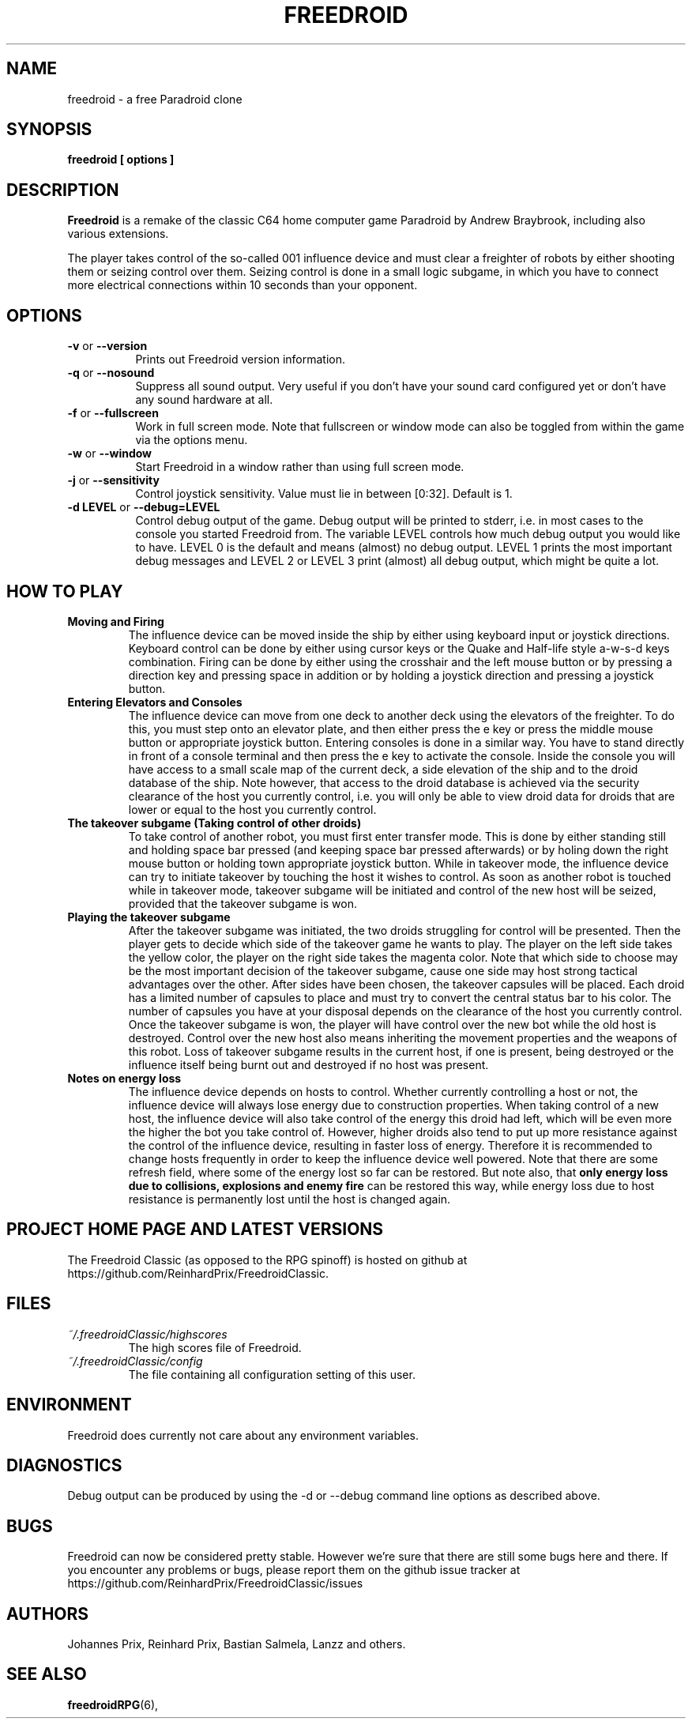 .\" Process this file with
.\" groff -man -Tascii freedroid.6
.\"
.\" Or even better, use
.\"
.\"    man -l freedroid.6
.\"
.\" to test the local copy of the man page source file.
.\"
.TH FREEDROID 6 "MARCH 2003" Linux "User Manuals"
.SH NAME
freedroid \- a free Paradroid clone
.\"
.\"
.\"
.\"
.\"
.SH SYNOPSIS
.B freedroid [ options
.B ]
.SH DESCRIPTION
.B Freedroid
is a remake of the classic C64 home computer game Paradroid by Andrew Braybrook, including
also various extensions.
.\" While the original in-game graphics and game screen size from the C64 version are still the
.\" default, we have also chosen to offer an additional theme with improved graphics,
.\" additional background music and also animated 3d versions of the droids in the game.

The player takes control of the so-called 001 influence device and must clear a freighter
of robots by either shooting them or seizing control over them.
Seizing control is done in a small logic subgame, in which you have to connect more
electrical connections within 10 seconds than your opponent.
.\"
.\"
.\"
.\"
.\"
.SH OPTIONS
.TP 8
.B -v \fRor\fB --version
Prints out Freedroid version information.
.TP 8
.B -q \fRor\fB --nosound
Suppress all sound output.
Very useful if you don't have your sound card configured yet or
don't have any sound hardware at all.
.TP 8
.B -f \fRor\fB --fullscreen
Work in full screen mode.
Note that fullscreen or window mode can also be toggled from within the game via the options
menu.
.TP 8
.B -w \fRor\fB --window
Start Freedroid in a window rather than using full screen mode.
.TP 8
.B -j \fRor\fB --sensitivity
Control joystick sensitivity. Value must lie in between [0:32]. Default is 1.
.TP 8
.B -d LEVEL \fRor\fB --debug=LEVEL
Control debug output of the game.  Debug output will be printed to
stderr, i.e. in most cases to the console you started Freedroid from.  The variable LEVEL
controls how much debug output you would like to have.  LEVEL 0 is the default and means (almost)
no debug output.  LEVEL 1 prints the most important debug messages and LEVEL 2 or LEVEL 3 print
(almost) all debug output, which might be quite a lot.
.\"
.\"
.\"
.\"
.\"
.SH HOW TO PLAY
.B Moving and Firing
.RS
The influence device can be moved inside the ship by either using keyboard input or joystick directions.
Keyboard control can be done by either using cursor keys or the Quake and Half-life style a-w-s-d keys combination.
Firing can be done by either using the crosshair and the left mouse button or by pressing a direction key and pressing
space in addition or by holding a joystick direction and pressing a joystick button.
.RE
.B Entering Elevators and Consoles
.RS
The influence device can move from one deck to another deck using the elevators of the freighter.
To do this, you must step onto an elevator plate, and then either press the e key or press the middle mouse button or appropriate joystick button.
Entering consoles is done in a similar way.  You have to stand directly in front of a console terminal and then press the e key to activate the console.
Inside the console you will have access to a small scale map of the current deck, a side elevation of the ship and to the droid database of the ship.  Note however, that access to the droid database is achieved via the security clearance of the host you currently control, i.e. you will only be able to view droid data for droids that are lower or equal to the host you currently control.
.RE
.B The takeover subgame (Taking control of other droids)
.RS
To take control of another robot, you must first enter transfer mode.  This is done by either standing still and holding space bar pressed (and keeping space bar pressed afterwards) or by holing down the right mouse button or holding town appropriate joystick button.  While in takeover mode, the influence device can try to initiate takeover by touching the host it wishes to control.  As soon as another robot is touched while in takeover mode, takeover subgame will be initiated and control of the new host will be seized, provided that the takeover subgame is won.
.RE
.B Playing the takeover subgame
.RS
After the takeover subgame was initiated, the two droids struggling for control will be presented.
Then the player gets to decide which side of the takeover game he wants to play.
The player on the left side takes the yellow color, the player on the right side takes the magenta color.
Note that which side to choose may be the most important decision of the takeover subgame,
cause one side may host strong tactical advantages over the other.
After sides have been chosen, the takeover capsules will be placed.
Each droid has a limited number of capsules to place and must try to convert the central status bar to his color.
The number of capsules you have at your disposal depends on the clearance of the host you currently control.
Once the takeover subgame is won, the player will have control over the new bot while the old host is destroyed.
Control over the new host also means inheriting the movement properties and the weapons of this robot.
Loss of takeover subgame results in the current host, if one is present, being destroyed or the influence itself
being burnt out and destroyed if no host was present.
.RE
.B Notes on energy loss
.RS
The influence device depends on hosts to control.  Whether currently controlling a host or not, the influence device will always lose energy due to construction properties.  When taking control of a new host, the influence device will also take control of the energy this droid had left, which will be even more the higher the bot you take control of.  However, higher droids also tend to put up more resistance against the control of the influence device, resulting in faster loss of energy.  Therefore it is recommended to change hosts frequently in order to keep the influence device well powered.  Note that there are some refresh field, where some of the energy lost so far can be restored.  But note also, that
.B only energy loss due to collisions, explosions and enemy fire
can be restored this way, while energy loss due to host resistance is permanently lost until the host is changed again.
.RE
.\"
.\"
.\"
.\"
.\"
.SH PROJECT HOME PAGE AND LATEST VERSIONS
The Freedroid Classic (as opposed to the RPG spinoff) is hosted on
github at https://github.com/ReinhardPrix/FreedroidClassic.
.\"
.\"
.\"
.\"
.\"
.SH FILES
.I ~/.freedroidClassic/highscores
.RS
The high scores file of Freedroid.
.RE
.I ~/.freedroidClassic/config
.RS
The file containing all configuration setting of this user.
.\"
.\"
.\"
.\"
.\"
.SH ENVIRONMENT
Freedroid does currently not care about any environment variables.
.\"
.\"
.\"
.\"
.\"
.SH DIAGNOSTICS
Debug output can be produced by using the -d or --debug command line options as described above.
.\"
.\"
.\"
.\"
.\"
.SH BUGS
Freedroid can now be considered pretty stable.  However we're sure
that there are still some bugs here and there.  If you encounter any
problems or bugs, please report them on the github issue tracker at
https://github.com/ReinhardPrix/FreedroidClassic/issues
.\"
.\"
.\"
.\"
.\"
.SH AUTHORS
Johannes Prix,
Reinhard Prix,
Bastian Salmela,
Lanzz and others.
.\"
.\"
.\"
.\"
.\"
.SH "SEE ALSO"
.BR freedroidRPG (6),
